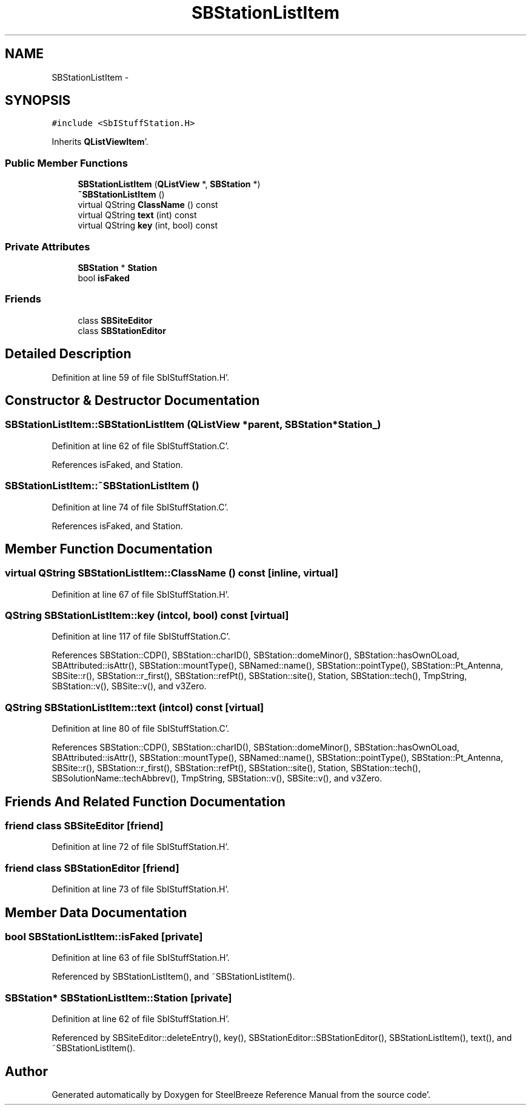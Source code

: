 .TH "SBStationListItem" 3 "Mon May 14 2012" "Version 2.0.2" "SteelBreeze Reference Manual" \" -*- nroff -*-
.ad l
.nh
.SH NAME
SBStationListItem \- 
.SH SYNOPSIS
.br
.PP
.PP
\fC#include <SbIStuffStation\&.H>\fP
.PP
Inherits \fBQListViewItem\fP'\&.
.SS "Public Member Functions"

.in +1c
.ti -1c
.RI "\fBSBStationListItem\fP (\fBQListView\fP *, \fBSBStation\fP *)"
.br
.ti -1c
.RI "\fB~SBStationListItem\fP ()"
.br
.ti -1c
.RI "virtual QString \fBClassName\fP () const "
.br
.ti -1c
.RI "virtual QString \fBtext\fP (int) const "
.br
.ti -1c
.RI "virtual QString \fBkey\fP (int, bool) const "
.br
.in -1c
.SS "Private Attributes"

.in +1c
.ti -1c
.RI "\fBSBStation\fP * \fBStation\fP"
.br
.ti -1c
.RI "bool \fBisFaked\fP"
.br
.in -1c
.SS "Friends"

.in +1c
.ti -1c
.RI "class \fBSBSiteEditor\fP"
.br
.ti -1c
.RI "class \fBSBStationEditor\fP"
.br
.in -1c
.SH "Detailed Description"
.PP 
Definition at line 59 of file SbIStuffStation\&.H'\&.
.SH "Constructor & Destructor Documentation"
.PP 
.SS "SBStationListItem::SBStationListItem (\fBQListView\fP *parent, \fBSBStation\fP *Station_)"
.PP
Definition at line 62 of file SbIStuffStation\&.C'\&.
.PP
References isFaked, and Station\&.
.SS "SBStationListItem::~SBStationListItem ()"
.PP
Definition at line 74 of file SbIStuffStation\&.C'\&.
.PP
References isFaked, and Station\&.
.SH "Member Function Documentation"
.PP 
.SS "virtual QString SBStationListItem::ClassName () const\fC [inline, virtual]\fP"
.PP
Definition at line 67 of file SbIStuffStation\&.H'\&.
.SS "QString SBStationListItem::key (intcol, bool) const\fC [virtual]\fP"
.PP
Definition at line 117 of file SbIStuffStation\&.C'\&.
.PP
References SBStation::CDP(), SBStation::charID(), SBStation::domeMinor(), SBStation::hasOwnOLoad, SBAttributed::isAttr(), SBStation::mountType(), SBNamed::name(), SBStation::pointType(), SBStation::Pt_Antenna, SBSite::r(), SBStation::r_first(), SBStation::refPt(), SBStation::site(), Station, SBStation::tech(), TmpString, SBStation::v(), SBSite::v(), and v3Zero\&.
.SS "QString SBStationListItem::text (intcol) const\fC [virtual]\fP"
.PP
Definition at line 80 of file SbIStuffStation\&.C'\&.
.PP
References SBStation::CDP(), SBStation::charID(), SBStation::domeMinor(), SBStation::hasOwnOLoad, SBAttributed::isAttr(), SBStation::mountType(), SBNamed::name(), SBStation::pointType(), SBStation::Pt_Antenna, SBSite::r(), SBStation::r_first(), SBStation::refPt(), SBStation::site(), Station, SBStation::tech(), SBSolutionName::techAbbrev(), TmpString, SBStation::v(), SBSite::v(), and v3Zero\&.
.SH "Friends And Related Function Documentation"
.PP 
.SS "friend class \fBSBSiteEditor\fP\fC [friend]\fP"
.PP
Definition at line 72 of file SbIStuffStation\&.H'\&.
.SS "friend class \fBSBStationEditor\fP\fC [friend]\fP"
.PP
Definition at line 73 of file SbIStuffStation\&.H'\&.
.SH "Member Data Documentation"
.PP 
.SS "bool \fBSBStationListItem::isFaked\fP\fC [private]\fP"
.PP
Definition at line 63 of file SbIStuffStation\&.H'\&.
.PP
Referenced by SBStationListItem(), and ~SBStationListItem()\&.
.SS "\fBSBStation\fP* \fBSBStationListItem::Station\fP\fC [private]\fP"
.PP
Definition at line 62 of file SbIStuffStation\&.H'\&.
.PP
Referenced by SBSiteEditor::deleteEntry(), key(), SBStationEditor::SBStationEditor(), SBStationListItem(), text(), and ~SBStationListItem()\&.

.SH "Author"
.PP 
Generated automatically by Doxygen for SteelBreeze Reference Manual from the source code'\&.
